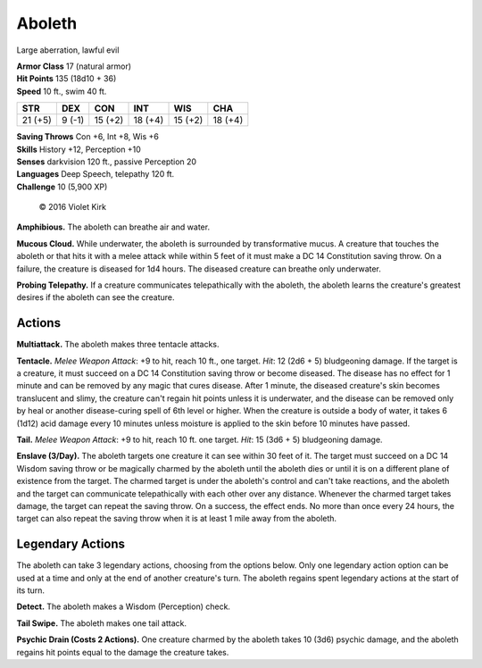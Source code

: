 
.. _srd:aboleth:

Aboleth
-------

Large aberration, lawful evil

| **Armor Class** 17 (natural armor)
| **Hit Points** 135 (18d10 + 36)
| **Speed** 10 ft., swim 40 ft.

.. rst-class:: test

+-----------+----------+-----------+-----------+-----------+-----------+
| STR       | DEX      | CON       | INT       | WIS       | CHA       |
+===========+==========+===========+===========+===========+===========+
| 21 (+5)   | 9 (-1)   | 15 (+2)   | 18 (+4)   | 15 (+2)   | 18 (+4)   |
+-----------+----------+-----------+-----------+-----------+-----------+

| **Saving Throws** Con +6, Int +8, Wis +6
| **Skills** History +12, Perception +10
| **Senses** darkvision 120 ft., passive Perception 20
| **Languages** Deep Speech, telepathy 120 ft.
| **Challenge** 10 (5,900 XP)

.. figure:: /_images/Aboleth.png
    :figclass: image-right
    :target: /_images/Aboleth.png

    © 2016 Violet Kirk

**Amphibious.** The aboleth can breathe air and water.

**Mucous Cloud.** While underwater, the aboleth is surrounded by transformative mucus. A
creature that touches the aboleth or that hits it with a melee attack
while within 5 feet of it must make a DC 14 Constitution saving throw.
On a failure, the creature is diseased for 1d4 hours. The diseased
creature can breathe only underwater.

**Probing Telepathy.** If a
creature communicates telepathically with the aboleth, the aboleth
learns the creature's greatest desires if the aboleth can see the
creature.

Actions
~~~~~~~

**Multiattack.** The aboleth makes three tentacle attacks.

**Tentacle.** *Melee Weapon Attack*: +9 to hit, reach 10 ft., one target. *Hit*: 12
(2d6 + 5) bludgeoning damage. If the target is a creature, it must
succeed on a DC 14 Constitution saving throw or become diseased. The
disease has no effect for 1 minute and can be removed by any magic that
cures disease. After 1 minute, the diseased creature's skin becomes
translucent and slimy, the creature can't regain hit points unless it is
underwater, and the disease can be removed only by heal or another
disease-curing spell of 6th level or higher. When the creature is
outside a body of water, it takes 6 (1d12) acid damage every 10 minutes
unless moisture is applied to the skin before 10 minutes have passed.

**Tail.** *Melee Weapon Attack*: +9 to hit, reach 10 ft. one target. *Hit*: 15 (3d6 + 5) bludgeoning damage.

**Enslave (3/Day).** The aboleth
targets one creature it can see within 30 feet of it. The target must
succeed on a DC 14 Wisdom saving throw or be magically charmed by the
aboleth until the aboleth dies or until it is on a different plane of
existence from the target. The charmed target is under the aboleth's
control and can't take reactions, and the aboleth and the target can
communicate telepathically with each other over any distance. Whenever
the charmed target takes damage, the target can repeat the saving throw.
On a success, the effect ends. No more than once every 24 hours, the
target can also repeat the saving throw when it is at least 1 mile away
from the aboleth.

Legendary Actions
~~~~~~~~~~~~~~~~~

The aboleth can take 3 legendary actions, choosing from the options
below. Only one legendary action option can be used at a time and only
at the end of another creature's turn. The aboleth regains spent
legendary actions at the start of its turn.

**Detect.** The aboleth makes a Wisdom (Perception) check.

**Tail Swipe.** The aboleth makes one tail attack.

**Psychic Drain (Costs 2 Actions).** One creature charmed
by the aboleth takes 10 (3d6) psychic
damage, and the aboleth regains hit points equal to the damage the
creature takes.
